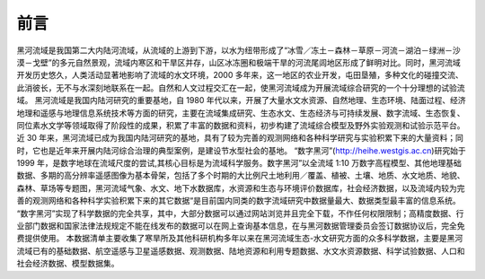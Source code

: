 ﻿========
前言
========
黑河流域是我国第二大内陆河流域，从流域的上游到下游，以水为纽带形成了“冰雪／冻土－森林－草原－河流－湖泊－绿洲－沙漠－戈壁”的多元自然景观，流域内寒区和干旱区并存，山区冰冻圈和极端干旱的河流尾闾地区形成了鲜明对比。同时，黑河流域开发历史悠久，人类活动显著地影响了流域的水文环境，2000 多年来，这一地区的农业开发，屯田垦殖，多种文化的碰撞交流、此消彼长，无不与水深刻地联系在一起。自然和人文过程交汇在一起，使黑河流域成为开展流域综合研究的一个十分理想的试验流域。 
黑河流域是我国内陆河研究的重要基地，自 1980 年代以来，开展了大量水文水资源、自然地理、生态环境、陆面过程、经济地理和遥感与地理信息系统技术等方面的研究，主要在流域集成研究、生态水文、生态经济与可持续发展、数字流域、生态恢复、同位素水文学等领域取得了阶段性的成果，积累了丰富的数据和资料，初步构建了流域综合模型及野外实验观测和试验示范平台。近 30 年来，黑河流域已成为我国内陆河研究的基地，具有了较为完善的观测网络和各种科学研究与实验积累下来的大量资料；同时，它也是近年来开展内陆河综合治理的典型案例，是建设节水型社会的基地。 
“数字黑河”(http://heihe.westgis.ac.cn)研究始于 1999 年，是数字地球在流域尺度的尝试,其核心目标是为流域科学服务。数字黑河”以全流域 1:10 万数字高程模型、其他地理基础数据、多期的高分辨率遥感图像为基本骨架，包括了多个时期的大比例尺土地利用／覆盖、植被、土壤、地质、水文地质、地貌、森林、草场等专题图，黑河流域气象、水文、地下水数据库，水资源和生态与环境评价数据库，社会经济数据，以及流域内较为完善的观测网络和各种科学实验积累下来的其它数据“是目前国内同类的数字流域研究中数据量最大、数据类型最丰富的信息系统。 
“数字黑河”实现了科学数据的完全共享，其中，大部分数据可以通过网站浏览并且完全下载，不作任何权限限制；高精度数据、行业部门数据和国家法律法规规定不能在线发布的数据可以在网上查询基本信息，在与黑河数据管理委员会签订数据协议后，完全免费提供使用。 
本数据清单主要收集了寒旱所及其他科研机构多年以来在黑河流域生态-水文研究方面的众多科学数据，主要是黑河流域已有的基础数据、航空遥感与卫星遥感数据、观测数据、陆地资源和利用专题数据、水文水资源数据、科学试验数据、人口和社会经济数据、模型数据集。